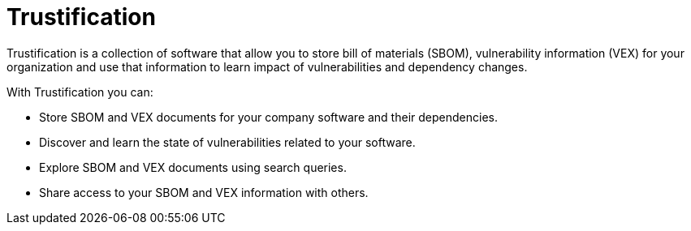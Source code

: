 = Trustification
:page-aliases: docs:ROOT:index.adoc

Trustification is a collection of software that allow you to store bill of materials (SBOM), vulnerability information (VEX) for your organization and use that information to learn impact of vulnerabilities and dependency changes.

With Trustification you can:

* Store SBOM and VEX documents for your company software and their dependencies.
* Discover and learn the state of vulnerabilities related to your software.
* Explore SBOM and VEX documents using search queries.
* Share access to your SBOM and VEX information with others.
